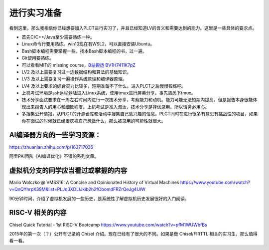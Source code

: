 =======================================
进行实习准备
=======================================

看到这里，那么我相信你已经想要加入PLCT进行实习了，并且已经知道LV的含义和需要达到的能力。这里是一些具体的要求点。

* 首先C/C++/Java至少需要熟练一种。
* Linux命令行要用熟练。win10现在有WSL2，可以直接安装Ubuntu。
* Bash脚本编程需要掌握一些。找本Bash脚本编程的书，过一遍。
* Git使用要熟练。
* 可以看看MIT的 missing course，`B站搬运 BV1H7411K7pZ <https://www.bilibili.com/video/BV1H7411K7pZ>`_
* LV2 及以上需要复习过一边数据结构和算法的基础知识。
* LV3 及以上需要复习一遍操作系统原理和编译器原理。
* LV4 及以上要求的综合实力比较多，短期准备不了什么。进入PLCT之后慢慢锻炼吧。
* 上机考试环境是ssh远程登陆进入Linux系统，使用tmux进行屏幕分享。事先熟悉下tmux。
* 技术分享面试要求在一周左右时间内进行一次技术分享，考察能力和动机。能力可能无法短期内提高，但是报告本身很能体现出来报告人的用心和细致程度。上机考试是准入淘汰，技术分享是择优录用。所以请务必用心。
* 多搜集公开情报，从PLCT的开源仓库和活动中搜集自己感兴趣的信息。PLCT同时在进行很多有意思有挑战性的项目，如果你在面试的时候就已经很庆祝自己想做什么，那么被录用的可能性就很大。


AI编译器方向的一些学习资源：
================================================

https://zhuanlan.zhihu.com/p/163717035

阿里PAI团队《AI编译优化》不错的系列文章。

虚拟机分支的同学应当看过或掌握的内容
================================================

Mario Wolczko @ VMSS16: A Concise and Opinionated History of Virtual Machines
https://www.youtube.com/watch?v=QnQYhrpX39M&list=PLJq3XDLIJkib2h2fObomdFRZrQeJg4UIW

90分钟时间，介绍了虚拟机发展的一些历史，是系统性了解虚拟机历史发展很好的入门阅读。


RISC-V 相关的内容
================================================

Chisel Quick Tutorial - 1st RISC-V Bootcamp
https://www.youtube.com/watch?v=pfM1WUWbfBs

2015年的第一次（？）公开有记录的 Chisel 介绍。现在已经有了很大的不同。如果是做 Chisel/FIRTTL 相关的实习生，那么值得看一看。
